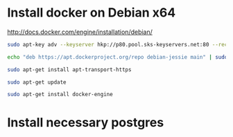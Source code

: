 * Install docker on Debian x64
http://docs.docker.com/engine/installation/debian/

#+BEGIN_SRC sh
sudo apt-key adv --keyserver hkp://p80.pool.sks-keyservers.net:80 --recv-keys 58118E89F3A912897C070ADBF76221572C52609D

echo "deb https://apt.dockerproject.org/repo debian-jessie main" | sudo tee /etc/apt/sources.list.d/docker.list

sudo apt-get install apt-transport-https

sudo apt-get update

sudo apt-get install docker-engine

#+END_SRC

* Install necessary postgres

